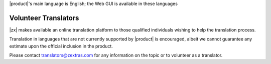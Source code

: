 .. SPDX-FileCopyrightText: 2022 Zextras <https://www.zextras.com/>
..
.. SPDX-License-Identifier: CC-BY-NC-SA-4.0

|product|\'s main language is English; the Web GUI is available in these
languages

.. grid:: 1 1 2 2 
   :gutter: 3

   .. grid-item-card:: Officially included languages
      :columns: 6

      * English (GB, US, AU)
      * Dutch
      * French
      * German
      * Hindi
      * Indonesian
      * Italian
      * Japanese
      * Portoguese (PT, BR)
      * Russian
      * Simplified Chinese
      * Spanish
      * Thai


   .. grid-item-card:: Community supported languages
      :columns: 6 

      * Polish
      * Turkish

.. _volunteer_translators:

Volunteer Translators
---------------------

|zx| makes available an online translation platform to those qualified
individuals wishing to help the translation process.

Translation in languages that are not currently supported by |product|
is encouraged, albeit we cannot guarantee any estimate upon the
official inclusion in the product.

Please contact translators@zextras.com for any information on the topic
or to volunteer as a translator.
